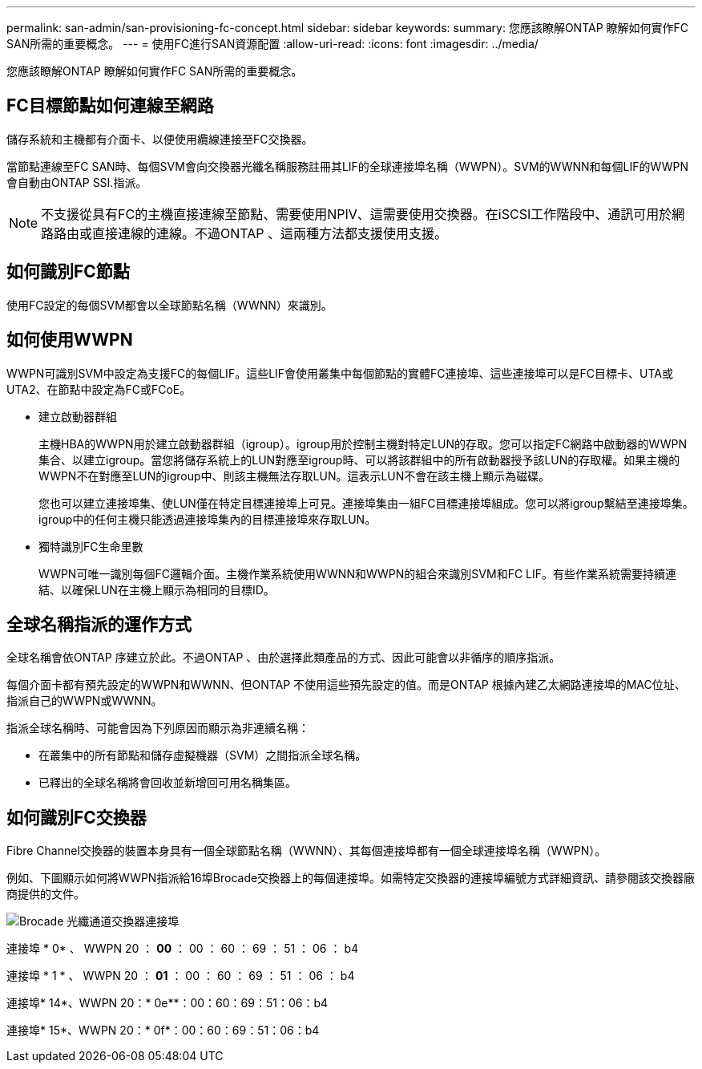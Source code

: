 ---
permalink: san-admin/san-provisioning-fc-concept.html 
sidebar: sidebar 
keywords:  
summary: 您應該瞭解ONTAP 瞭解如何實作FC SAN所需的重要概念。 
---
= 使用FC進行SAN資源配置
:allow-uri-read: 
:icons: font
:imagesdir: ../media/


[role="lead"]
您應該瞭解ONTAP 瞭解如何實作FC SAN所需的重要概念。



== FC目標節點如何連線至網路

儲存系統和主機都有介面卡、以便使用纜線連接至FC交換器。

當節點連線至FC SAN時、每個SVM會向交換器光纖名稱服務註冊其LIF的全球連接埠名稱（WWPN）。SVM的WWNN和每個LIF的WWPN會自動由ONTAP SSI.指派。

[NOTE]
====
不支援從具有FC的主機直接連線至節點、需要使用NPIV、這需要使用交換器。在iSCSI工作階段中、通訊可用於網路路由或直接連線的連線。不過ONTAP 、這兩種方法都支援使用支援。

====


== 如何識別FC節點

使用FC設定的每個SVM都會以全球節點名稱（WWNN）來識別。



== 如何使用WWPN

WWPN可識別SVM中設定為支援FC的每個LIF。這些LIF會使用叢集中每個節點的實體FC連接埠、這些連接埠可以是FC目標卡、UTA或UTA2、在節點中設定為FC或FCoE。

* 建立啟動器群組
+
主機HBA的WWPN用於建立啟動器群組（igroup）。igroup用於控制主機對特定LUN的存取。您可以指定FC網路中啟動器的WWPN集合、以建立igroup。當您將儲存系統上的LUN對應至igroup時、可以將該群組中的所有啟動器授予該LUN的存取權。如果主機的WWPN不在對應至LUN的igroup中、則該主機無法存取LUN。這表示LUN不會在該主機上顯示為磁碟。

+
您也可以建立連接埠集、使LUN僅在特定目標連接埠上可見。連接埠集由一組FC目標連接埠組成。您可以將igroup繫結至連接埠集。igroup中的任何主機只能透過連接埠集內的目標連接埠來存取LUN。

* 獨特識別FC生命里數
+
WWPN可唯一識別每個FC邏輯介面。主機作業系統使用WWNN和WWPN的組合來識別SVM和FC LIF。有些作業系統需要持續連結、以確保LUN在主機上顯示為相同的目標ID。





== 全球名稱指派的運作方式

全球名稱會依ONTAP 序建立於此。不過ONTAP 、由於選擇此類產品的方式、因此可能會以非循序的順序指派。

每個介面卡都有預先設定的WWPN和WWNN、但ONTAP 不使用這些預先設定的值。而是ONTAP 根據內建乙太網路連接埠的MAC位址、指派自己的WWPN或WWNN。

指派全球名稱時、可能會因為下列原因而顯示為非連續名稱：

* 在叢集中的所有節點和儲存虛擬機器（SVM）之間指派全球名稱。
* 已釋出的全球名稱將會回收並新增回可用名稱集區。




== 如何識別FC交換器

Fibre Channel交換器的裝置本身具有一個全球節點名稱（WWNN）、其每個連接埠都有一個全球連接埠名稱（WWPN）。

例如、下圖顯示如何將WWPN指派給16埠Brocade交換器上的每個連接埠。如需特定交換器的連接埠編號方式詳細資訊、請參閱該交換器廠商提供的文件。

image:drw-fcswitch-scrn-en-noscale.gif["Brocade 光纖通道交換器連接埠"]

連接埠 * 0* 、 WWPN 20 ： **00** ： 00 ： 60 ： 69 ： 51 ： 06 ： b4

連接埠 * 1 * 、 WWPN 20 ： **01** ： 00 ： 60 ： 69 ： 51 ： 06 ： b4

連接埠* 14*、WWPN 20：* 0e**：00：60：69：51：06：b4

連接埠* 15*、WWPN 20：* 0f*：00：60：69：51：06：b4
